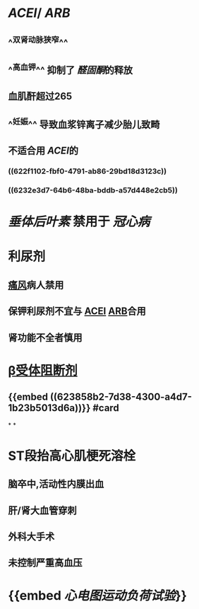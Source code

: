 :PROPERTIES:
:ID: 3EFBD836-1CEA-4205-882F-8C1468A72943
:END:

* [[ACEI]]/ [[ARB]]
** ^^双肾动脉狭窄^^
** ^^高血钾^^ 抑制了 [[醛固酮]]的释放
** 血肌酐超过265
** ^^妊娠^^ 导致血浆锌离子减少胎儿致畸
** 不适合用 [[ACEI]]的
*** ((622f1102-fbf0-4791-ab86-29bd18d3123c))
*** ((6232e3d7-64b6-48ba-bddb-a57d448e2cb5))
* [[垂体后叶素]] 禁用于 [[冠心病]]
* 利尿剂
** [[file:../pages/痛风.org][痛风]]病人禁用
** 保钾利尿剂不宜与 [[file:./ACEI.org][ACEI]] [[file:./ARB.org][ARB]]合用
** 肾功能不全者慎用
* [[file:./β受体阻断剂.org][β受体阻断剂]]
** {{embed ((623858b2-7d38-4300-a4d7-1b23b5013d6a))}} #card
*
*
* ST段抬高心肌梗死溶栓
** 脑卒中,活动性内膜出血
** 肝/肾大血管穿刺
** 外科大手术
** 未控制严重高血压
* {{embed [[心电图运动负荷试验]]}}